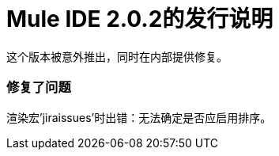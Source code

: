 =  Mule IDE 2.0.2的发行说明
:keywords: release notes, mule, ide


这个版本被意外推出，同时在内部提供修复。

=== 修复了问题

渲染宏'jiraissues'时出错：无法确定是否应启用排序。
